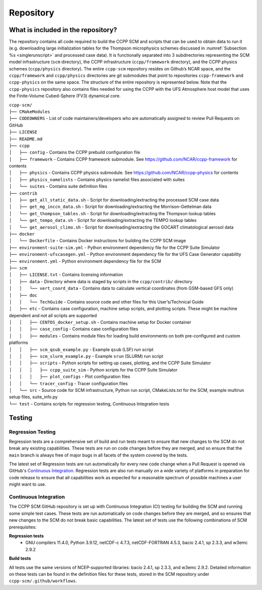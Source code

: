 .. _`chapter: repository`:

Repository
==========

What is included in the repository?
-----------------------------------

The repository contains all code required to build the CCPP SCM and
scripts that can be used to obtain data to run it (e.g. downloading
large initialization tables for the Thompson microphysics schemes
discussed in :numref:`Subsection %s <singlerunscript>` and
processed case data). It is functionally separated into 3 subdirectories
representing the SCM model infrastructure (``scm`` directory), the CCPP
infrastructure (``ccpp/framework`` directory), and the CCPP physics schemes
(``ccpp/physics`` directory). The entire ``ccpp-scm`` repository resides on
Github’s NCAR space, and the ``ccpp/framework`` and ``ccpp/physics`` directories
are git submodules that point to repositories ``ccpp-framework`` and ``ccpp-physics`` on the
same space. The structure of the entire repository is represented below.
Note that the ``ccpp-physics`` repository also contains files needed for using the CCPP
with the UFS Atmosphere host model that uses the Finite-Volume
Cubed-Sphere (FV3) dynamical core.

| ``ccpp-scm/``
| ``├── CMakeModules``
| ``├── CODEOWNERS`` - List of code maintainers/developers who are automatically assigned to review Pull Requests on GitHub
| ``├── LICENSE``
| ``├── README.md``
| ``├── ccpp``
| ``│   ├── config`` - Contains the CCPP prebuild configuration file
| ``│   ├── framework`` - Contains CCPP framework submodule. See https://github.com/NCAR/ccpp-framework for contents
| ``│   ├── physics`` - Contains CCPP physics submodule. See https://github.com/NCAR/ccpp-physics for contents
| ``│   ├── physics_namelists`` - Contains physics namelist files associated with suites
| ``│   └── suites`` - Contains suite definition files
| ``├── contrib``
| ``│   ├── get_all_static_data.sh`` - Script for downloading/extracting the processed SCM case data
| ``│   ├── get_mg_inccn_data.sh`` - Script for downloading/extracting the Morrison-Gettelman data
| ``│   └── get_thompson_tables.sh`` - Script for downloading/extracting the Thompson lookup tables
| ``│   └── get_tempo_data.sh`` - Script for downloading/extracting the TEMPO lookup tables
| ``│   └── get_aerosol_climo.sh`` - Script for downloading/extracting the GOCART climatological aerosol data
| ``├── docker``
| ``│   └── Dockerfile`` - Contains Docker instructions for building the CCPP SCM image
| ``├── environment-suite-sim.yml`` - Python environment dependency file for the CCPP Suite Simulator
| ``├── environment-ufscasegen.yml`` - Python environment dependency file for the UFS Case Generator capability
| ``├── environment.yml`` - Python environment dependency file for the SCM
| ``├── scm``
| ``│   ├── LICENSE.txt`` - Contains licensing information
| ``│   ├── data`` - Directory where data is staged by scripts in the ``ccpp/contrib/`` directory
| ``│   │   └── vert_coord_data`` - Contains data to calculate vertical coordinates (from GSM-based GFS only)
| ``│   ├── doc``
| ``│   │   └── TechGuide`` - Contains source code and other files for this User’s/Technical Guide
| ``│   ├── etc`` - Contains case configuration, machine setup scripts, and plotting scripts. These might be machine dependent and not all scripts are supported
| ``│   │   ├── CENTOS_docker_setup.sh`` - Contains machine setup for Docker container
| ``│   │   ├── case_config`` - Contains case configuration files
| ``│   │   ├── modules`` - Contains module files for loading build environments on both pre-configured and custom platforms
| ``│   │   ├── scm_qsub_example.py`` - Example ``qsub`` (LSF) run script
| ``│   │   ├── scm_slurm_example.py`` - Example ``srun`` (SLURM) run script
| ``│   │   ├── scripts`` - Python scripts for setting up cases, plotting, and the CCPP Suite Simulator
| ``│   │   │   ├── ccpp_suite_sim`` - Python scripts for the CCPP Suite Simulator
| ``│   │   │   ├── plot_configs`` - Plot configuration files
| ``│   │   └── tracer_config`` - Tracer configuration files
| ``│   └── src`` - Source code for SCM infrastructure, Python run script, CMakeLists.txt for the SCM, example multirun setup files, suite_info.py
| ``└── test`` - Contains scripts for regression testing, Continuous Integration tests

Testing
-----------------

Regression Testing
^^^^^^^^^^^^^^^^^^

Regression tests are a comprehensive set of build and run tests meant to ensure that new changes to the SCM do not break any existing capabilities. These tests are run on code changes before they are merged, and so ensure that the ``main`` branch is always free of major bugs in all facets of the system covered by the tests.

The latest set of Regression tests are run automatically for every new code change when a Pull Request is opened via GitHub's `Continuous Integration`_. Regression tests are also run manually on a wide variety of platforms in preparation for code release to ensure that all capabilities work as expected for a reasonable spectrum of possible machines a user might want to use.

Continuous Integration
^^^^^^^^^^^^^^^^^^^^^^

The CCPP SCM GitHub repository is set up with Continuous Integration (CI) testing for building the SCM and running some simple test cases. These tests are run automatically on code changes before they are merged, and so ensures that new changes to the SCM do not break basic capabilities. The latest set of tests use the following combinations of SCM prerequisites:

**Regression tests**
 - GNU compilers 11.4.0, Python 3.9.12, netCDF-c 4.7.3, netCDF-FORTRAN 4.5.3, bacio 2.4.1, sp 2.3.3, and w3emc 2.9.2

**Build tests**

All tests use the same versions of NCEP-supported libraries: bacio 2.4.1, sp 2.3.3, and w3emc 2.9.2. Detailed information on these tests can be found in the definition files for these tests, stored in the SCM repository under ``ccpp-scm/.github/workflows``.
